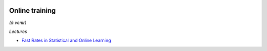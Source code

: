 .. image:: pystat.png
    :height: 20
    :alt: Statistique
    :target: http://www.xavierdupre.fr/app/ensae_teaching_cs/helpsphinx3/td_2a_notions.html#pour-un-profil-plutot-data-scientist

Online training
+++++++++++++++

*(à venir)*

*Lectures*

* `Fast Rates in Statistical and Online Learning <http://www.jmlr.org/papers/volume16/vanerven15a/vanerven15a.pdf>`_
